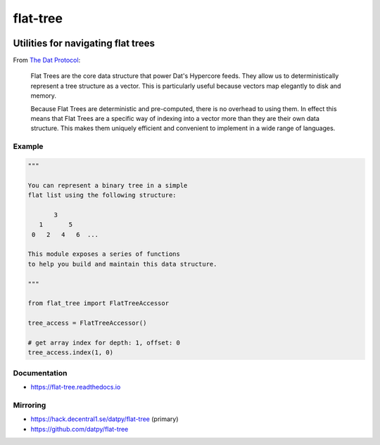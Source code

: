 .. _header:

*********
flat-tree
*********

.. image:: https://img.shields.io/badge/license-MIT-brightgreen.svg
   :target: LICENSE
   :alt: Repository license

.. image:: https://badge.fury.io/py/flat_tree.svg
   :target: https://badge.fury.io/py/flat_tree
   :alt: PyPI Package

.. image:: https://travis-ci.com/datpy/flat-tree.svg?branch=master
   :target: https://travis-ci.com/datpy/flat-tree
   :alt: Travis CI result

.. image:: https://readthedocs.org/projects/flat-tree/badge/?version=latest
   :target: https://flat-tree.readthedocs.io/en/latest/?badge=latest
   :alt: Documentation Status

.. image:: https://img.shields.io/badge/support-maintainers-brightgreen.svg
   :target: https://decentral1.se/
   :alt: Support badge

.. _introduction:

Utilities for navigating flat trees
-----------------------------------

From `The Dat Protocol`_: 

.. _The Dat Protocol: https://datprotocol.github.io/book/ch01-01-flat-tree.html

    Flat Trees are the core data structure that power Dat's Hypercore feeds. They
    allow us to deterministically represent a tree structure as a vector. This is
    particularly useful because vectors map elegantly to disk and memory.

    Because Flat Trees are deterministic and pre-computed, there is no overhead
    to using them. In effect this means that Flat Trees are a specific way of
    indexing into a vector more than they are their own data structure. This makes
    them uniquely efficient and convenient to implement in a wide range of
    languages.

.. _example:

Example
*******

.. code-block:: python

    """

    You can represent a binary tree in a simple
    flat list using the following structure:

           3
       1       5
     0   2   4   6  ...

    This module exposes a series of functions
    to help you build and maintain this data structure.

    """

    from flat_tree import FlatTreeAccessor

    tree_access = FlatTreeAccessor()

    # get array index for depth: 1, offset: 0
    tree_access.index(1, 0)

.. _documentation:

Documentation
*************

* https://flat-tree.readthedocs.io

.. _mirroring:

Mirroring
*********

* https://hack.decentral1.se/datpy/flat-tree (primary)
* https://github.com/datpy/flat-tree
